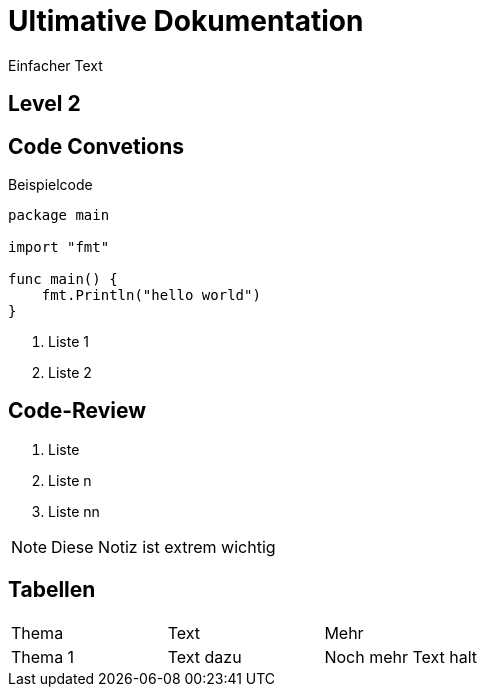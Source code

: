 = Ultimative Dokumentation 

:toc-title: Inhaltsverzeichnis 
:toc:
:icons: font

Einfacher Text 

== Level 2

// Comment 

[[sec:code-conventions]]
== Code Convetions 

.Beispielcode
[source,go,indent=0]
----
package main

import "fmt"

func main() {
    fmt.Println("hello world")
}
----

<1> Liste 1
<2> Liste 2

[[sec:code-review]]
== Code-Review

. Liste 
. Liste n
. Liste nn

NOTE: Diese Notiz ist extrem wichtig 

== Tabellen 

|=== 
|Thema |Text |Mehr 
|Thema 1 
|Text dazu
|Noch mehr Text halt 
